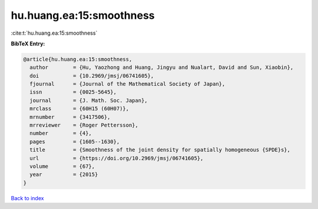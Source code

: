 hu.huang.ea:15:smoothness
=========================

:cite:t:`hu.huang.ea:15:smoothness`

**BibTeX Entry:**

.. code-block:: bibtex

   @article{hu.huang.ea:15:smoothness,
     author        = {Hu, Yaozhong and Huang, Jingyu and Nualart, David and Sun, Xiaobin},
     doi           = {10.2969/jmsj/06741605},
     fjournal      = {Journal of the Mathematical Society of Japan},
     issn          = {0025-5645},
     journal       = {J. Math. Soc. Japan},
     mrclass       = {60H15 (60H07)},
     mrnumber      = {3417506},
     mrreviewer    = {Roger Pettersson},
     number        = {4},
     pages         = {1605--1630},
     title         = {Smoothness of the joint density for spatially homogeneous {SPDE}s},
     url           = {https://doi.org/10.2969/jmsj/06741605},
     volume        = {67},
     year          = {2015}
   }

`Back to index <../By-Cite-Keys.html>`_
